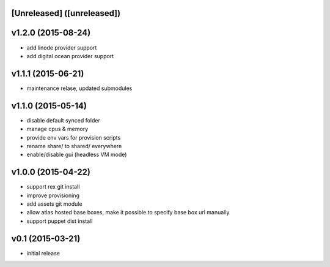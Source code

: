 [Unreleased] ([unreleased])
---------------------------

v1.2.0 (2015-08-24)
-------------------
* add linode provider support
* add digital ocean provider support

v1.1.1 (2015-06-21)
-------------------
* maintenance relase, updated submodules

v1.1.0 (2015-05-14)
-------------------
* disable default synced folder
* manage cpus & memory
* provide env vars for provision scripts
* rename share/ to shared/ everywhere
* enable/disable gui (headless VM mode)

v1.0.0 (2015-04-22)
-------------------
* support rex git install
* improve provisioning
* add assets git module
* allow atlas hosted base boxes, make it possible to specify base box url manually
* support puppet dist install

v0.1 (2015-03-21)
-----------------
* initial release
